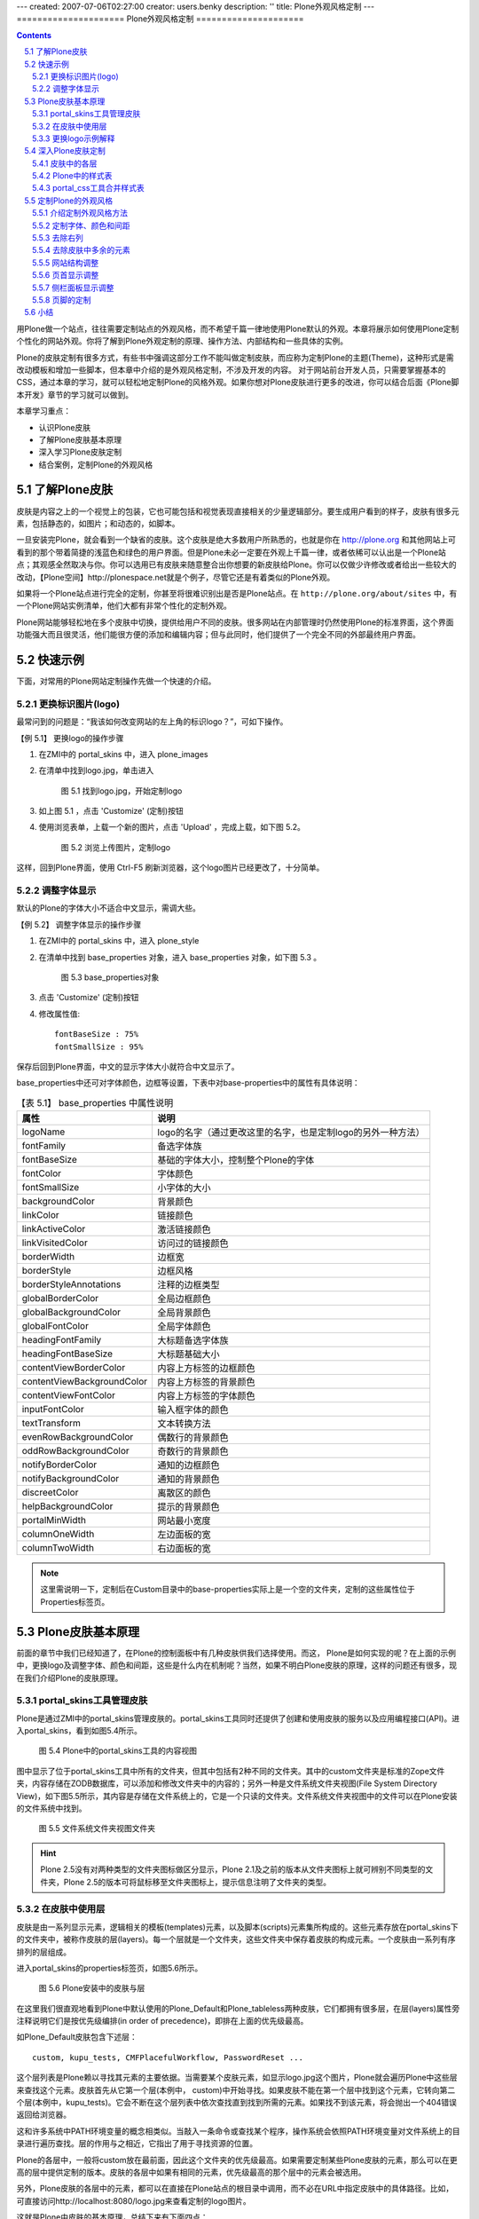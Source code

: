 ---
created: 2007-07-06T02:27:00
creator: users.benky
description: ''
title: Plone外观风格定制
---
=====================
Plone外观风格定制 
=====================

.. Contents::
.. sectnum::
   :prefix: 5.

用Plone做一个站点，往往需要定制站点的外观风格，而不希望千篇一律地使用Plone默认的外观。本章将展示如何使用Plone定制个性化的网站外观。你将了解到Plone外观定制的原理、操作方法、内部结构和一些具体的实例。

Plone的皮肤定制有很多方式，有些书中强调这部分工作不能叫做定制皮肤，而应称为定制Plone的主题(Theme)，这种形式是需改动模板和增加一些脚本，但本章中介绍的是外观风格定制，不涉及开发的内容。
对于网站前台开发人员，只需要掌握基本的CSS，通过本章的学习，就可以轻松地定制Plone的风格外观。如果你想对Plone皮肤进行更多的改进，你可以结合后面《Plone脚本开发》章节的学习就可以做到。

本章学习重点：

- 认识Plone皮肤
- 了解Plone皮肤基本原理 
- 深入学习Plone皮肤定制
- 结合案例，定制Plone的外观风格

了解Plone皮肤
==================
皮肤是内容之上的一个视觉上的包装，它也可能包括和视觉表现直接相关的少量逻辑部分。要生成用户看到的样子，皮肤有很多元素，包括静态的，如图片；和动态的，如脚本。

一旦安装完Plone，就会看到一个缺省的皮肤。这个皮肤是绝大多数用户所熟悉的，也就是你在 http://plone.org 和其他网站上可看到的那个带着简捷的浅蓝色和绿色的用户界面。但是Plone未必一定要在外观上千篇一律，或者依稀可以认出是一个Plone站点；其观感全然取决与你。你可以选用已有皮肤来随意整合出你想要的新皮肤给Plone。你可以仅做少许修改或者给出一些较大的改动，【Plone空间】http://plonespace.net就是个例子，尽管它还是有着类似的Plone外观。


如果将一个Plone站点进行完全的定制，你甚至将很难识别出是否是Plone站点。在 ``http://plone.org/about/sites`` 中，有一个Plone网站实例清单，他们大都有非常个性化的定制外观。

Plone网站能够轻松地在多个皮肤中切换，提供给用户不同的皮肤。很多网站在内部管理时仍然使用Plone的标准界面，这个界面功能强大而且很灵活，他们能很方便的添加和编辑内容；但与此同时，他们提供了一个完全不同的外部最终用户界面。

快速示例
==================
下面，对常用的Plone网站定制操作先做一个快速的介绍。

更换标识图片(logo)
--------------------
最常问到的问题是：“我该如何改变网站的左上角的标识logo？”，可如下操作。

【例 5.1】 更换logo的操作步骤

#. 在ZMI中的 portal_skins 中，进入 plone_images 
#. 在清单中找到logo.jpg，单击进入

   
   .. figure:: img/theme/logo_before.png
      :alt: 定制logo

      图 5.1 找到logo.jpg，开始定制logo
   
#. 如上图 5.1 ，点击 'Customize' (定制)按钮
#. 使用浏览表单，上载一个新的图片，点击 'Upload' ，完成上载，如下图 5.2。

   .. figure:: img/theme/logo_after.png
      :alt: 定制logo

      图 5.2 浏览上传图片，定制logo


这样，回到Plone界面，使用 Ctrl-F5 刷新浏览器，这个logo图片已经更改了，十分简单。

调整字体显示
------------------
默认的Plone的字体大小不适合中文显示，需调大些。

【例 5.2】 调整字体显示的操作步骤

#. 在ZMI中的 portal_skins 中，进入 plone_style
#. 在清单中找到 base_properties 对象，进入 base_properties 对象，如下图 5.3 。

   .. figure:: img/theme/base_properties.png
      :alt: base_properties

      图 5.3 base_properties对象

#. 点击 'Customize' (定制)按钮
#. 修改属性值::
 
     fontBaseSize : 75%
     fontSmallSize : 95%

保存后回到Plone界面，中文的显示字体大小就符合中文显示了。

base_properties中还可对字体颜色，边框等设置，下表中对base-properties中的属性有具体说明：


.. csv-table:: 【表 5.1】 base_properties 中属性说明
   :header: "属性", "说明"    

   "logoName", "logo的名字（通过更改这里的名字，也是定制logo的另外一种方法）"
   "fontFamily", "备选字体族"
   "fontBaseSize", "基础的字体大小，控制整个Plone的字体"
   "fontColor", "字体颜色"
   "fontSmallSize", "小字体的大小"
   "backgroundColor", "背景颜色"
   "linkColor", "链接颜色"
   "linkActiveColor", "激活链接颜色"
   "linkVisitedColor", "访问过的链接颜色"
   "borderWidth", "边框宽"
   "borderStyle", "边框风格"
   "borderStyleAnnotations", "注释的边框类型"
   "globalBorderColor", "全局边框颜色"
   "globalBackgroundColor", "全局背景颜色"
   "globalFontColor", "全局字体颜色"
   "headingFontFamily", "大标题备选字体族"
   "headingFontBaseSize", "大标题基础大小"
   "contentViewBorderColor", "内容上方标签的边框颜色"
   "contentViewBackgroundColor", "内容上方标签的背景颜色"
   "contentViewFontColor", "内容上方标签的字体颜色"
   "inputFontColor", "输入框字体的颜色"
   "textTransform", "文本转换方法"
   "evenRowBackgroundColor", "偶数行的背景颜色"
   "oddRowBackgroundColor", "奇数行的背景颜色"
   "notifyBorderColor", "通知的边框颜色"
   "notifyBackgroundColor", "通知的背景颜色"
   "discreetColor", "离散区的颜色"
   "helpBackgroundColor", "提示的背景颜色"
   "portalMinWidth", "网站最小宽度"
   "columnOneWidth", "左边面板的宽"
   "columnTwoWidth", "右边面板的宽"

.. note:: 这里需说明一下，定制后在Custom目录中的base-properties实际上是一个空的文件夹，定制的这些属性位于Properties标签页。

Plone皮肤基本原理
=======================
前面的章节中我们已经知道了，在Plone的控制面板中有几种皮肤供我们选择使用。而这， Plone是如何实现的呢？在上面的示例中，更换logo及调整字体、颜色和间距，这些是什么内在机制呢？当然，如果不明白Plone皮肤的原理，这样的问题还有很多，现在我们介绍Plone的皮肤原理。

portal_skins工具管理皮肤
-----------------------------
Plone是通过ZMI中的portal_skins管理皮肤的。portal_skins工具同时还提供了创建和使用皮肤的服务以及应用编程接口(API)。进入portal_skins，看到如图5.4所示。

.. figure:: img/theme/portal_skin.png
   :alt: portal_skins

   图 5.4 Plone中的portal_skins工具的内容视图

图中显示了位于portal_skins工具中所有的文件夹，但其中包括有2种不同的文件夹。其中的custom文件夹是标准的Zope文件夹，内容存储在ZODB数据库，可以添加和修改文件夹中的内容的；另外一种是文件系统文件夹视图(File System Directory View)，如下图5.5所示，其内容是存储在文件系统上的，它是一个只读的文件夹。文件系统文件夹视图中的文件可以在Plone安装的文件系统中找到。

.. figure:: img/theme/filesystem_view.png

   图 5.5 文件系统文件夹视图文件夹

.. hint::
   Plone 2.5没有对两种类型的文件夹图标做区分显示，Plone 2.1及之前的版本从文件夹图标上就可辨别不同类型的文件夹，Plone 2.5的版本可将鼠标移至文件夹图标上，提示信息注明了文件夹的类型。

在皮肤中使用层
--------------------
皮肤是由一系列显示元素，逻辑相关的模板(templates)元素，以及脚本(scripts)元素集所构成的。这些元素存放在portal_skins下的文件夹中，被称作皮肤的层(layers)。每一个层就是一个文件夹，这些文件夹中保存着皮肤的构成元素。一个皮肤由一系列有序排列的层组成。

进入portal_skins的properties标签页，如图5.6所示。

.. figure:: img/theme/portal_skin_porperties.png
   :alt: Plone安装中的皮肤与层

   图 5.6 Plone安装中的皮肤与层

在这里我们很直观地看到Plone中默认使用的Plone_Default和Plone_tableless两种皮肤，它们都拥有很多层，在层(layers)属性旁注释说明它们是按优先级编排(in order of precedence)，即排在上面的优先级最高。

如Plone_Default皮肤包含下述层：

::
 
 custom, kupu_tests, CMFPlacefulWorkflow, PasswordReset ...

这个层列表是Plone赖以寻找其元素的主要依据。当需要某个皮肤元素，如显示logo.jpg这个图片，Plone就会遍历Plone中这些层来查找这个元素。皮肤首先从它第一个层(本例中， custom)中开始寻找。如果皮肤不能在第一个层中找到这个元素，它转向第二个层(本例中，kupu_tests)。它会不断在这个层列表中依次查找直到找到所需的元素。如果找不到该元素，将会抛出一个404错误返回给浏览器。

这和许多系统中PATH环境变量的概念相类似。当敲入一条命令或查找某个程序，操作系统会依照PATH环境变量对文件系统上的目录进行遍历查找。层的作用与之相近，它指出了用于寻找资源的位置。

Plone的各层中，一般将custom放在最前面，因此这个文件夹的优先级最高。如果需要定制某些Plone皮肤的元素，那么可以在更高的层中提供定制的版本。皮肤的各层中如果有相同的元素，优先级最高的那个层中的元素会被选用。

另外，Plone皮肤的各层中的元素，都可以在直接在Plone站点的根目录中调用，而不必在URL中指定皮肤中的具体路径。比如，可直接访问http://localhost:8080/logo.jpg来查看定制的logo图片。

这就是Plone中皮肤的基本原理，总结下来有下面四点：

- 一个皮肤由优先级不同的多个层组成
- 多个层中可能包含相同名称的元素
- 有相同名称的元素，皮肤中排在前面的层中的元素会被使用
- 皮肤中各层的元素，可以直接在Plone根下调用

更换logo示例解释
------------------
先看看皮肤"Plone Default"的各层. 第一层是"custom", 它是在portal_skins的custom文件夹。另外一个层是plone_images层，它是一个文件系统目录视图，Plone默认的logo.jpg图片就在这里。定制这个图片的时候，在下列菜单中，给出了缺省的文件夹"custom"，单击"customize"，实际上是将在custom文件夹下得到这个图片，复制到了custom文件夹，并直接把这个复制后的图片显示给你。如果你仔细观察，将发现图片的路径变化了，现在是位于Custom目录，而在这里是可以编辑的。

这样，custom层位于plone_images层之前，现在拷贝后的这个图片首先被查找到，最终也将返回这个图片。
现在在上面的第4步中，上载一个新的图片。它更改了logo.jpg，因此这个图片会在清单中首先被找到。

深入Plone皮肤定制
=======================
在Plone皮肤(Portal_skin)下还有很多层及其的子对象。虽然它们是Plone皮肤的构成部分，但各自又是起什么作用的呢？以及我们想定制外观风格，比如想定制显示的字体，在哪里去定制呢？下面就来对Plone的皮肤定制做详细介绍。

皮肤中的各层
-------------------
portal_skin中很多对象，这里给个简单的介绍。另外，这一章节中只用到了其中的plone_images, plone_styles层。

.. csv-table:: 【表 5.2】 plone_skin 中各层的介绍
   :header: "名称", "说明"  
   
   "plone_templates", "网站的模板"
   "plone_portlets", "网站的面板组件"
   "plone_content", "内容相关的页面模板"
   "plone_form", "网站的一些表单页面"
   "plone_images", "网站皮肤的图片"
   "plone_deprecated", "标记为过时的一些外观元素， 如is_folderish是为了其它旧的脚本中使用而保留，但通常会在下一个版本被删除。"
   "plone_scripts", "和表单无关的功能型脚本"
   "plone_form_scrip", "Plone表单处理的script（python），包括一些表单输入校验脚本"
   "plone_styles", "网站皮肤风格样式，一些CSS文件"
   "plone_prefs", "网站控制面板相关的页面和脚本"  
   "plone_login", "登录的脚本和页面"
   "plone_ecmascript", "JavaScript脚本"
   "cmf_legacy", "沿用CMF的脚本,如TitleOrId用于与旧的CMF框架中需要的脚本"
   "plone_3rdParty", "第三方产品的皮肤"
   "plone_wysiwyg", "所见即所得的web编辑器"
   "plone_tableless", "无表格皮肤"

Plone中的样式表
------------------------
Plone的外观风格是由样式表控制的，通过配置这些样式表，你能在根本上改变Plone的风格外观。在portal_skins中的plone_styles层有以下样式表。

.. csv-table:: 【表 5.3】plone_styles 中的样式表说明
   :header: "CSS文件名", "功能说明"    

   "base.css", "基本html元素相关的css，如 p, a"
   "base_properties", "这个不是css，而是css中需要用到的属性变量，前面对此有讲解"
   "public.css", "和内容编辑无关的、最终用户的查看效果"
   "portlet.css", "面板显示相关的css"
   "columns.css", "中间三列表格的css"
   "authoring.css", "和编辑相关的css"
   "member.css", "影响登陆用户的一些css"
   "mobile.css", "手机上观看使用的css"
   "presentation.css", "幻灯演示的时候使用的css"
   "print.css", "打印的时候使用的css"
   "ploneCustom.css", "用于定制的空白css"
   "generated.css", "自动生成的css, 包括图标等"
   "IEFixes.css", "修正IE bug的css"
   "NS4.css", "兼容Netscape4的css"
   "RTL.css", "阿拉伯文等需要支持右至左书写"
   "deprecated.css", "用于兼容上版本，已过时" 


在plone_styles层中还有调整字体、颜色和间距的base_properties对象，它包含了在上面样式表中使用的颜色、字体、大小的实际定义。所以通过改变base_properties中属性便可改变样式表中相关变量，从而改变显示样式。定制这些属性是更改外观的一个非常简单的方法。上面的快速示例中我们已经操作看到了定制效果。

portal_css工具合并样式表
--------------------------
前面介绍到Plone有很多个样式表，到这里有这样几个问题。

- Plone每个页面都同时加载所有的CSS，这会导致页面很重
- 一个页面加载这么多的CSS，每次加载要重新发起请求，完全加载一个页面会耗费很多时间

Plone用了合并样式表的机制避免了上面的两个问题，它可将CSS文件在Plone注册，几个CSS压缩合并成一个CSS文件，这样就避免了每次请求都要请求多个CSS文件；页面请求的时候，只需加载需要的合并后的CSS文件。这个合并样式表的工具是ZMI中的portal_css，进入portal_css，如图5.7所示。

.. figure:: img/theme/portal_css.png
   :alt: portal_css

   图 5.7 Plone合并样式表工具－－portal_css

这个页面中可看到注册了很多CSS，这正是样式表中的CSS。上方有一个选择“调试/开发模式(Debug/development mode)”，默认是没有激活的。当我们需要调试/开发CSS时，可开启“调试/开发模式”，这时候就不会对CSS进行合并。

先看一看默认的压缩合并模式的CSS是怎么合并的，进入到Merged CSS Composition标签页，如图5.8所示。

.. figure:: img/theme/portal_css_merged.png
   :alt: portal_css

   图 5.8 CSS的合并模式

图5.7中可看到站点的一些基本CSS合并成了一个ploneStyles5397.css（这个名字是随机变的）；其它的member.css，或者Kupu用到的一些CSS单独合并成不同的CSS文件，它们是用到时才会加载的。这是合并模式下的效果，再看看使用调试/开发模式下的效果。在portal_css的CSS Registry标签页中，选择Debug/development mode，单击Save按钮。再回到Merged CSS Composition标签页，如图5.9所示。

.. figure:: img/theme/merged-css.png
   :alt: merged-css

   图 5.9 调试/开发模式下的CSS

图5.9中可看到它们是一个个单独的CSS文件，而且是按照CSS Registry标签页中的编排顺序。当然这种模式下也并不是Plone每个页面都加载所有的CSS，有些CSS注册进来是通过条件(condition)来让Plone加载或不加载。

.. hint:: 关闭调试/开发模式，可再次进入合并模式。这时你会发现合并后的CSS文件名与上一次合并的名字都不同，它是随机产生的名字。这样可以强制让从前浏览器缓存的css失效。

再来看如何注册一个CSS到Plone中？在portal_css的CSS Registry标签页下方可以增加注册一个新的样式表，如图5.10所示。

.. figure:: img/theme/add-css.png
   :alt: add-css

   图 5.10 注册一个新的样式表
   
填写新的样式表的文件名作为ID，然后单击 Add 按钮就可以增加注册一个新的样式表。也可以调整已注册的样式表中的排列顺序，这样来调整CSS的优先级。添加CSS的时候，还有一些其他的选项，比如Condition表示选用这个CSS的条件，
允许合并（Merging allowed）就是在合并的模式下是否合并成新的CSS，允许缓存(Caching allowed)加速是Plone自身提供缓存加速功能（《CacheFu缓存加速》章节中会具体介绍）是否将新的CSS进入缓存加速。

.. hint:: Plone自身的缓存加速功能是能知道Plone中的某个CSS发生改变，所以定制某个样式表，可直接应用到外观上。但如果用到其它外部的缓存加速工具（比如Squid/Apache）再对Plone进行缓存加速，就不能马上看到样式的改变，你可能需要重新合并一下样式表。

定制Plone的外观风格
=====================
从前面的Plone的皮肤介绍和Plone外观定制介绍中我们了解到Plone皮肤的定制的原理。现在结合具体的例子来深入地探讨定制Plone的外观风格。

我们以【Plone空间】作为案例来介绍定制Plone的外观风格。【Plone空间】目前是一个公益性站点，它的外观是一个典型的定制Plone外观风格的案例。

.. figure:: img/theme/plonespace.png
   :alt: plonespace
   :width: 700
   
   图 5.11 案例介绍，Plone空间

下面将从一个初始的站点通过外观风格定制，初步深入完成定制过程。

介绍定制外观风格方法
-----------------------
这里先介绍定制Plone外观风格的方法，包括常使用的一些工具。

对于一般的外观风格定制，比如现在介绍的案例－－【Plone空间】，一般保留Plone的编辑，表单方面等的一些CSS，比如base.css, generated.css , portlet.css , public.css这几个CSS 文件中，可定制或重定义这些CSS文件。

如果仅仅是很少的改动，可定制ploneCustom.css文件。ploneCustom.css是一个空CSS文件，专门用于存放定制的CSS。当然，如果为了反复使用定制的CSS，也可创建新的css文件，并在portal_css中注册。下面的例子是直接在ploneCustom.css文件中定制内容，下图5.12是plonecustom.css的截图，这是采用DTML method对象编写的CSS。

.. figure:: img/theme/dtml_plonecustom.png

   图 5.12 ploneCustom.css

在ploneCustom.css中可看到一些提示信息，并提示定制CSS的代码所放的位置： 

::

 /* <dtml-with base_properties> (do not remove this :) */
 /* <dtml-call "REQUEST.set('portal_url', portal_url())"> (not this either :) */

 /* DELETE THIS LINE AND PUT YOUR CUSTOM STUFF HERE */

 /* </dtml-with> */

按提示说明，要定制CSS代码时便删除中间一行，将定制代码放在那里。注意：其他行不要删除，否则可能会破坏DTML的结构，不能使用base_properties中的变量。同时这个文件提示信息告诉我们，定制CSS的时候可以用到base_properties中的一些属性变量，在提示中列出了所有变量及各自起什么作用（上文中有这些变量的中文说明）。在代码中使用，比如:

::

 myLink {
   color: &dtml-fontColor;;
  }
   
上面的代码不是单纯的CSS代码，它是结合DTML Method对象的CSS。关于DTML语言在《访问关系数据库》章节有介绍，使用变量的方法十分的简单，其它的写法和常规的CSS写法一样。


有时候我们知道CSS的某个元素，但不知道它具体在哪个文件中定义。这里介绍中ZMI中查找内容。如图5.13所示。

.. figure:: img/theme/portal_skin_find.png
   :alt: portal_skin

   图 5.13 在ZMI中查找元素

可以定义类型，所在的皮肤或层，修改前/后，是否递归子文件夹等对内容的id或任一内容信息进行查找。上图中的例子就是对内容进行查找，可看到查找的内容中有" * "号注释的表明是当前使用的皮肤，否则则不是当前使用的皮肤。这就很方便了要去找某一元素在哪个文件中，并且知道它属不属于当前使用的皮肤。

另外，要定制CSS的时候，有一些工具辅助定制工作，这将事半功倍。比如FireFox的插件Dom Inspector，常用的还有Web Developer，Firebug等。IE上也有类似这样的插件DevToolBar。

下面是Dom Inspector插件的截图，其它介绍的工具笔者也都试用过，都是很好用的，大大辅助了定制工作。

.. figure:: img/theme/dom-inspector-tree.gif
   :alt: dom-inspector

   图 5.14 DOM Inspector

定制字体、颜色和间距
---------------------- 
在base_properties定制字体，颜色和间距。将portal_skin中的plone_styles找到base_properties，将它定制(Customize)出来（前面介绍Plone的样式表中有介绍，同时介绍了base_properties中的属性说明），这里改变字体显示大小和左侧栏宽度： 

::

 fontBaseSize : 75%
 fontSmallSize : 95%
 columnOneWidth : 12em

作为中文站点，对于默认显示的字体大小一般需调大一些显示。

去除右列
---------------
【Plone空间】，不需要站点的右侧栏。

进入站点 ZMI 的根目录，到properties标签页。删掉right_slots属性或清空属性值。这个在《深入Plone设置与管理》章节中有介绍。Plone3.0使用管理面板来控制左右列显示，在第3章《使用Plone》中有详细介绍。

去除皮肤中多余的元素
----------------------
【Plone空间】，不需要显示页首标签，路径栏，个人栏，快速搜索区，页脚的Colophon信息。

通过前面提到的Dom Inspector工具等很容易的知道各个位置是由哪个CSS的修饰元素所控制。在ploneCustom.css中这样定义，代码如下：

::
 
 /*去除页首标签，路径栏，个人栏，快速搜索区，页脚的Colophon信息等元素*/
 
 #portal-globalnav,
 #portal-breadcrumbs,
 #portal-personaltools-wrapper, 
 #portal-searchbox, 
 #portal-colophon {
    display: none; 
 }
 
去除这些元素后，页面的显示效果如图5.15所示。

.. figure:: img/theme/eg_plonespace-1.png
   :alt: eg_plonespace-1

   图 5.15 去除多余元素后的效果

网站结构调整
-------------
去除一些元素后，要根据设计好的网站样式图定制外观了。

需要定制站点的显示宽度为780px，站点居中显示，同时设置站点显示内容区的背景色和边框，CSS定制代码如下：

::

 /*设置站点显示宽度为780px,且居中显示;设置背景色和边框*/
 
 #visual-portal-wrapper{
    width: 780px !important;
    background-color: white;
    border: 2px solid #2D70D7;
    margin: 0 auto;
   }

同时设置站点的背景色，代码如下：

::

 /*设置站点背景*/
 body{
   background: #D1D2CA;
  }

站点的基本轮廓到这里已经基本勾画出来了，下面将设计的网站样式图做的切片上传到站点中去。通常会在portal_skin中的Custom目录中建立一个images的文件夹，将图片上传到这个目录中，下面展示出定制皮肤所用到的图片。

.. figure:: img/theme/top.gif
   
   图 5.16 站点头部背景图 - top-nav.gif

.. figure:: img/theme/plonespace_logo.jpg

   图 5.17 站点logo - logo.jpg

.. figure:: img/theme/nav-blue-bar.jpg

   图 5.18 面板标题处背景 - nav-blue-bar.jpg

页首显示调整
---------------
下面先定制站点的logo，从portal_skin的plone_images中找到logo.jpg, 将它定制替换成【Plone空间】的logo，定制logo的步骤这里不重复介绍了。

然后定制【Plone空间】的“向日葵”部分：

::

 /*设置站点头部背景及显示高度*/
 #portal-header {
   background: url('&dtml-portal_url;/images/top.gif') no-repeat;
   height: 160px;
  }

其中， &dtml-portal_url; 表示网站根的路径，采用DTML语法在表示portal_url变量。

定制后，看看显示后的效果，如下图站点的“向日葵”部分截图。 

.. figure:: img/theme/eg_plonespace-2.png
   :alt: eg_plonespace-2
   
   图 5.19 定制站点“向日葵”部分截图

对站点的标签项需做一点细化工作，将字体颜色定制为白色：

::

 /*设置站点标签项字体颜色*/
 #portal-siteactions li a {
     color: white;
  }

填补上站点的“向日葵”左侧部分设置，同时对正文左侧部分加阴影效果，使用 |left-line| (left-line.gif)在y轴上循环加阴影：

  .. |left-line| image:: img/theme/left-line.gif

::

 /*站点外观显示调整*/
 #portal-column-one {
   background: url('&dtml-portal_url;/images/top-nav.gif') no-repeat;
  }
 #portal-column-one .visualPadding {
   padding: 5em 0 1em 0;  
  }
 #portal-column-content {
   background:   url('&dtml-portal_url;/images/left-line.gif') repeat-y;
  }

调整后的站点显示效果如图5.20所示。 

.. figure:: img/theme/eg_plonespace-3.png
   :alt: eg_plonespace-3
 
   图 5.20 调整后的站点显示效果


侧栏面板显示调整
------------------
侧栏面板的显示也需做一定的调整，因调整部分并不多，且面板的样式与默认显示还比较接近，所以可以到 ploneCustom.css 中调整显示。当然如果对侧栏面板显示调整较大的，可定制 portelet.css 重新定义面板显示样式。下面根据【Plone空间】的侧栏面板显示要求做一些显示调整。

首先调整左侧栏面板头部背景和面板头部字体的颜色并加粗显示，同时去掉面板头部外边框，代码如下：

::

 /*左侧栏面板头部背景和面板头部字体的颜色并加粗显示，同时去掉面板头部外边框*/
 #portal-column-one dt.portletHeader {
    color: white;
    border-style: none;
    font-weight: bold;
    background: url('&dtml-portal_url;/images/nav-blue-bar.jpg') no-repeat;
  }

因新闻等面板的面板头部字体是在标签<a>中，调整代码如下：

::  
  
 /*新闻面板的字体是在标签<a>中，调整字体代码如下*/ 
 #portal-column-one dt.portletHeader a{
    color: white;
    font-weight: bold;
  }

去掉面板的一些边框，调整代码如下： 

::  
  
 /*去掉面板的dl部分外边框*/
 #portal-column-one dl.portlet {
    border-style: none;
  }
  
 /*去掉面板的dd列表部分外边框并调整显示*/
 #portal-column-one  dd.portletItem {
    padding:0.5em 0.5em 0.5em 1em;
    border-style: none;
  }
  
 /*去掉面板的dd面板脚部分左右边框并填充新的底部边框*/
 #portal-column-one dd.portletFooter {
    border-right:none;
    border-left:none;
    border-bottom: solid 1px #7A7A7A;
  }

调整导航面板中内容左对齐，调整代码如下：

::

 /*导航面板中内容左对齐*/
 #portlet-navigation-tree .visualIconPadding{
    padding-left: 0px;
  }

设置导航条和网站地图中不显示图标(icon)，因生成图标的CSS（generated.css）定义的CSS是随类型不同而显示图标不同，CSS中引入了DTML定义类型变量，这里给出导航条中不显示图标的代码： 

::

 /*设置导航条中不显示icon*/
 <dtml-in "getPortalTypeList()">
   <dtml-let item=sequence-item
             type_id="item['id']"
             type_icon="item['icon']">
      #portlet-navigation-tree .contenttype-&dtml-type_id;,    
      #portlet-navigation-tree .contenttype-&dtml-type_id; a:hover, 
      #portlet-navigation-tree .contenttype-&dtml-type_id; a.navTreeCurrentItem {
         background-image: none;
         background-position: 0% 3px;
       }
    </dtml-let>
 </dtml-in>
 
再来看看定制后的效果，如图5.21所示。

.. figure:: img/theme/eg_plonespace-4.png
   :alt: plonespace

   图 5.21 最终定制后的效果
   

页脚的定制
-------------
定制的工作做到这里应该很有成就感了，的确，我们已经将Plone的默认外观做了很个性化的改变。还需要定制一下页脚部分。

可在portal_skins的plone_templates中找到footer，它便是页脚显示脚本。这个脚本是用ZPT写的，在《页面模板》章节中会有详细介绍，这类脚本也是支持HTML的，下面将<body>脚本中换成下面类似的HTML脚本： 

::

 <div id="portal-footer" metal:define-macro="portal_footer">

      <p><a href="http://plonespace.net/">【Plone空间】版本所有</a></p>

 </div>

注意代码中的： 

::

 metal:define-macro="portal_footer"

是要保留的，否则Plone就认不出这是页脚的脚本了。到这里，定制【Plone空间】的外观风格就完成了。

小结
==============
定制Plone的外观风格，掌握定制的方法是最重要的，通过本章的学习，掌握了Plone皮肤的基本知识，Plone皮肤的基本原理。一个典型的皮肤外观风格定制案例－－【Plone空间】皮肤的定制，可以学习到Plone皮肤的定制过程；结合《Zope模板学习》章节的学习，Plone皮肤的定制工作将会是非常的得心就手。

